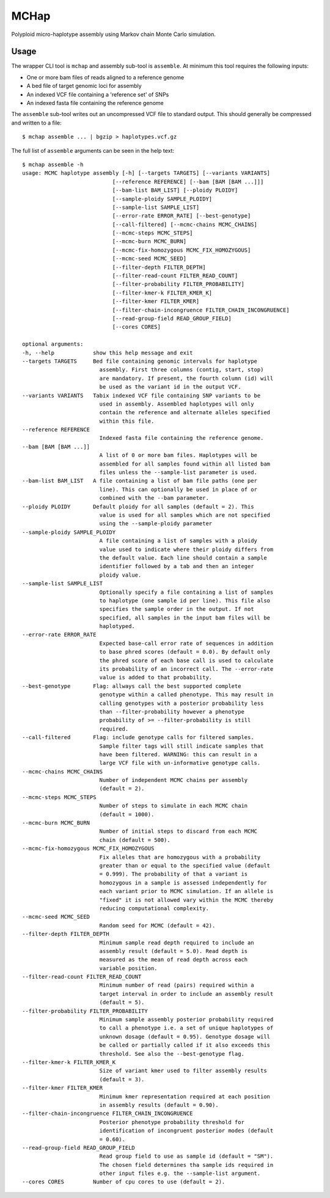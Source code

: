 MCHap
=====

Polyploid micro-haplotype assembly using Markov chain Monte Carlo simulation.

Usage
-----

The wrapper CLI tool is ``mchap`` and assembly sub-tool is ``assemble``.
At minimum this tool requires the following inputs:

- One or more bam files of reads aligned to a reference genome
- A bed file of target genomic loci for assembly
- An indexed VCF file containing a 'reference set' of SNPs
- An indexed fasta file containing the reference genome

The ``assemble`` sub-tool writes out an uncompressed VCF file to standard output.
This should generally be compressed and written to a file:

::

    $ mchap assemble ... | bgzip > haplotypes.vcf.gz


The full list of ``assemble`` arguments can be seen in the help text:

::

    $ mchap assemble -h
    usage: MCMC haplotype assembly [-h] [--targets TARGETS] [--variants VARIANTS]
                                [--reference REFERENCE] [--bam [BAM [BAM ...]]]
                                [--bam-list BAM_LIST] [--ploidy PLOIDY]
                                [--sample-ploidy SAMPLE_PLOIDY]
                                [--sample-list SAMPLE_LIST]
                                [--error-rate ERROR_RATE] [--best-genotype]
                                [--call-filtered] [--mcmc-chains MCMC_CHAINS]
                                [--mcmc-steps MCMC_STEPS]
                                [--mcmc-burn MCMC_BURN]
                                [--mcmc-fix-homozygous MCMC_FIX_HOMOZYGOUS]
                                [--mcmc-seed MCMC_SEED]
                                [--filter-depth FILTER_DEPTH]
                                [--filter-read-count FILTER_READ_COUNT]
                                [--filter-probability FILTER_PROBABILITY]
                                [--filter-kmer-k FILTER_KMER_K]
                                [--filter-kmer FILTER_KMER]
                                [--filter-chain-incongruence FILTER_CHAIN_INCONGRUENCE]
                                [--read-group-field READ_GROUP_FIELD]
                                [--cores CORES]

    optional arguments:
    -h, --help            show this help message and exit
    --targets TARGETS     Bed file containing genomic intervals for haplotype
                            assembly. First three columns (contig, start, stop)
                            are mandatory. If present, the fourth column (id) will
                            be used as the variant id in the output VCF.
    --variants VARIANTS   Tabix indexed VCF file containing SNP variants to be
                            used in assembly. Assembled haplotypes will only
                            contain the reference and alternate alleles specified
                            within this file.
    --reference REFERENCE
                            Indexed fasta file containing the reference genome.
    --bam [BAM [BAM ...]]
                            A list of 0 or more bam files. Haplotypes will be
                            assembled for all samples found within all listed bam
                            files unless the --sample-list parameter is used.
    --bam-list BAM_LIST   A file containing a list of bam file paths (one per
                            line). This can optionally be used in place of or
                            combined with the --bam parameter.
    --ploidy PLOIDY       Default ploidy for all samples (default = 2). This
                            value is used for all samples which are not specified
                            using the --sample-ploidy parameter
    --sample-ploidy SAMPLE_PLOIDY
                            A file containing a list of samples with a ploidy
                            value used to indicate where their ploidy differs from
                            the default value. Each line should contain a sample
                            identifier followed by a tab and then an integer
                            ploidy value.
    --sample-list SAMPLE_LIST
                            Optionally specify a file containing a list of samples
                            to haplotype (one sample id per line). This file also
                            specifies the sample order in the output. If not
                            specified, all samples in the input bam files will be
                            haplotyped.
    --error-rate ERROR_RATE
                            Expected base-call error rate of sequences in addition
                            to base phred scores (default = 0.0). By default only
                            the phred score of each base call is used to calculate
                            its probability of an incorrect call. The --error-rate
                            value is added to that probability.
    --best-genotype       Flag: allways call the best supported complete
                            genotype within a called phenotype. This may result in
                            calling genotypes with a posterior probability less
                            than --filter-probability however a phenotype
                            probability of >= --filter-probability is still
                            required.
    --call-filtered       Flag: include genotype calls for filtered samples.
                            Sample filter tags will still indicate samples that
                            have been filtered. WARNING: this can result in a
                            large VCF file with un-informative genotype calls.
    --mcmc-chains MCMC_CHAINS
                            Number of independent MCMC chains per assembly
                            (default = 2).
    --mcmc-steps MCMC_STEPS
                            Number of steps to simulate in each MCMC chain
                            (default = 1000).
    --mcmc-burn MCMC_BURN
                            Number of initial steps to discard from each MCMC
                            chain (default = 500).
    --mcmc-fix-homozygous MCMC_FIX_HOMOZYGOUS
                            Fix alleles that are homozygous with a probability
                            greater than or equal to the specified value (default
                            = 0.999). The probability of that a variant is
                            homozygous in a sample is assessed independently for
                            each variant prior to MCMC simulation. If an allele is
                            "fixed" it is not allowed vary within the MCMC thereby
                            reducing computational complexity.
    --mcmc-seed MCMC_SEED
                            Random seed for MCMC (default = 42).
    --filter-depth FILTER_DEPTH
                            Minimum sample read depth required to include an
                            assembly result (default = 5.0). Read depth is
                            measured as the mean of read depth across each
                            variable position.
    --filter-read-count FILTER_READ_COUNT
                            Minimum number of read (pairs) required within a
                            target interval in order to include an assembly result
                            (default = 5).
    --filter-probability FILTER_PROBABILITY
                            Minimum sample assembly posterior probability required
                            to call a phenotype i.e. a set of unique haplotypes of
                            unknown dosage (default = 0.95). Genotype dosage will
                            be called or partially called if it also exceeds this
                            threshold. See also the --best-genotype flag.
    --filter-kmer-k FILTER_KMER_K
                            Size of variant kmer used to filter assembly results
                            (default = 3).
    --filter-kmer FILTER_KMER
                            Minimum kmer representation required at each position
                            in assembly results (default = 0.90).
    --filter-chain-incongruence FILTER_CHAIN_INCONGRUENCE
                            Posterior phenotype probability threshold for
                            identification of incongruent posterior modes (default
                            = 0.60).
    --read-group-field READ_GROUP_FIELD
                            Read group field to use as sample id (default = "SM").
                            The chosen field determines tha sample ids required in
                            other input files e.g. the --sample-list argument.
    --cores CORES         Number of cpu cores to use (default = 2).
